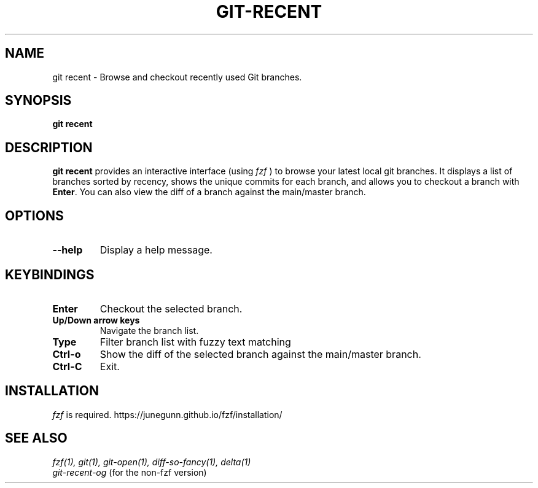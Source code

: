.TH GIT-RECENT 1 "February 8, 2025" "git-recent 2.0"
.SH NAME
git recent \- Browse and checkout recently used Git branches.
.SH SYNOPSIS
.B git recent
.SH DESCRIPTION
.B git recent
provides an interactive interface (using
.I fzf
) to browse your latest local git branches. It displays a list of branches sorted by recency, shows the unique commits for each branch, and allows you to checkout a branch with
.B Enter\fR.
You can also view the diff of a branch against the main/master branch.
.SH OPTIONS
.TP
.B --help
Display a help message.
.SH KEYBINDINGS
.TP
.B Enter
Checkout the selected branch.
.TP
.B Up/Down arrow keys
Navigate the branch list.
.TP
.B Type 
Filter branch list with fuzzy text matching
.TP
.B Ctrl-o
Show the diff of the selected branch against the main/master branch.
.TP
.B Ctrl-C
Exit.
.SH INSTALLATION
.I fzf
is required. https://junegunn.github.io/fzf/installation/

.SH SEE ALSO
.I fzf(1), git(1), git-open(1), diff-so-fancy(1), delta(1)
.br
.I git-recent-og
(for the non-fzf version)